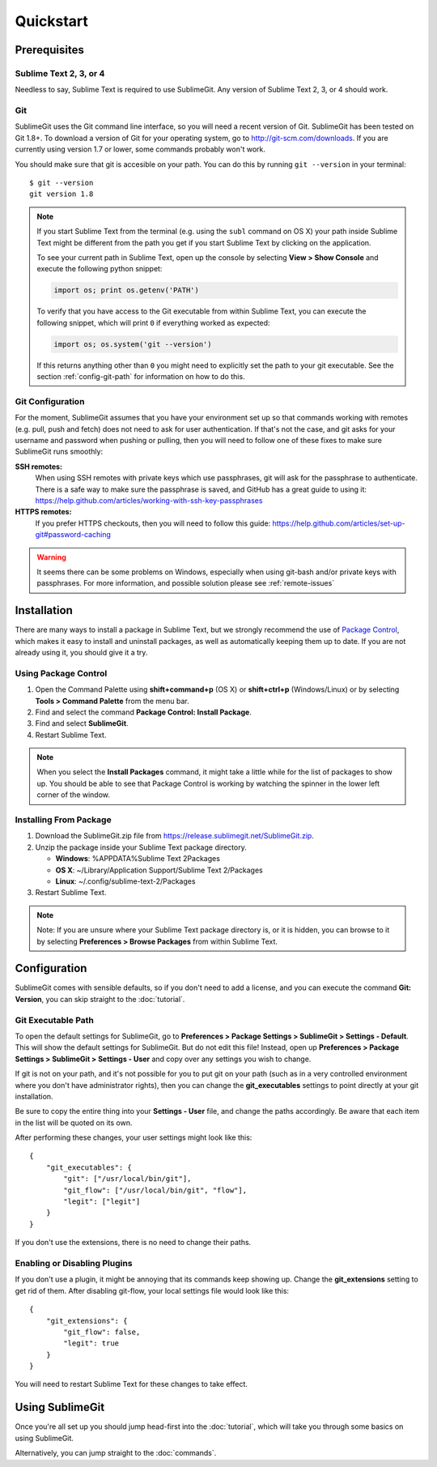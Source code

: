 Quickstart
==========

Prerequisites
-------------

Sublime Text 2, 3, or 4
~~~~~~~~~~~~~~~~~~~~~~~
Needless to say, Sublime Text is required to use SublimeGit. Any version of Sublime Text 2, 3, or 4 should work.

Git
~~~
SublimeGit uses the Git command line interface, so you will need a recent version of Git. SublimeGit has been tested on Git 1.8+. To download a version of Git for your operating system, go to http://git-scm.com/downloads. If you are currently using version 1.7 or lower, some commands probably won't work.

You should make sure that git is accesible on your path. You can do this by running ``git --version`` in your terminal::

    $ git --version
    git version 1.8

.. note::
    If you start Sublime Text from the terminal (e.g. using the ``subl`` command on OS X) your path inside Sublime Text might be different from the path you get if you start Sublime Text by clicking on the application.

    To see your current path in Sublime Text, open up the console by selecting **View > Show Console** and execute the following python snippet:

    .. code-block:: python

        import os; print os.getenv('PATH')

    To verify that you have access to the Git executable from within Sublime Text, you can execute the following snippet, which will print ``0`` if everything worked as expected:

    .. code-block:: python

        import os; os.system('git --version')

    If this returns anything other than ``0`` you might need to explicitly set the path to your git executable. See the section :ref:`config-git-path` for information on how to do this.

.. _prereq-git-remote:

Git Configuration
~~~~~~~~~~~~~~~~~
For the moment, SublimeGit assumes that you have your environment set up so that commands working with remotes (e.g. pull, push and fetch) does not need to ask for user authentication. If that's not the case, and git asks for your username and password when pushing or pulling, then you will need to follow one of these fixes to make sure SublimeGit runs smoothly:

**SSH remotes:**
    When using SSH remotes with private keys which use passphrases, git will ask for the passphrase to authenticate. There is a safe way to make sure the passphrase is saved, and GitHub has a great guide to using it: https://help.github.com/articles/working-with-ssh-key-passphrases
**HTTPS remotes:**
    If you prefer HTTPS checkouts, then you will need to follow this guide: https://help.github.com/articles/set-up-git#password-caching

.. warning::
    It seems there can be some problems on Windows, especially when using git-bash and/or private keys with passphrases. For more information, and possible solution please see :ref:`remote-issues`

Installation
------------

There are many ways to install a package in Sublime Text, but we strongly recommend the use of `Package Control <http://wbond.net/sublime_packages/package_control>`_, which makes it easy to install and uninstall packages, as well as automatically keeping them up to date. If you are not already using it, you should give it a try.


Using Package Control
~~~~~~~~~~~~~~~~~~~~~

1. Open the Command Palette using **shift+command+p** (OS X) or **shift+ctrl+p** (Windows/Linux) or by selecting **Tools > Command Palette** from the menu bar.
2. Find and select the command **Package Control: Install Package**.
3. Find and select **SublimeGit**.
4. Restart Sublime Text.

.. note::
    When you select the **Install Packages** command, it might take a little while for the list of packages to show up. You should be able to see that Package Control is working by watching the spinner in the lower left corner of the window.

Installing From Package
~~~~~~~~~~~~~~~~~~~~~~~

1. Download the SublimeGit.zip file from https://release.sublimegit.net/SublimeGit.zip.
2. Unzip the package inside your Sublime Text package directory.

   - **Windows**: %APPDATA%\Sublime Text 2\Packages
   - **OS X**: ~/Library/Application Support/Sublime Text 2/Packages
   - **Linux**: ~/.config/sublime-text-2/Packages

3. Restart Sublime Text.

.. note::
    Note: If you are unsure where your Sublime Text package directory is, or it is hidden, you can browse to it by selecting **Preferences > Browse Packages** from within Sublime Text.

Configuration
-------------

SublimeGit comes with sensible defaults, so if you don't need to add a license, and you can execute the command **Git: Version**, you can skip straight to the :doc:`tutorial`.

.. _config-git-path:

Git Executable Path
~~~~~~~~~~~~~~~~~~~

To open the default settings for SublimeGit, go to **Preferences > Package Settings > SublimeGit > Settings - Default**. This will show the default settings for SublimeGit. But do not edit this file! Instead, open up **Preferences > Package Settings > SublimeGit > Settings - User** and copy over any settings you wish to change.

If git is not on your path, and it's not possible for you to put git on your path (such as in a very controlled environment where you don't have administrator rights), then you can change the **git_executables** settings to point directly at your git installation.

Be sure to copy the entire thing into your **Settings - User** file, and change the paths accordingly. Be aware that each item in the list will be quoted on its own.

After performing these changes, your user settings might look like this::

    {
        "git_executables": {
            "git": ["/usr/local/bin/git"],
            "git_flow": ["/usr/local/bin/git", "flow"],
            "legit": ["legit"]
        }
    }


If you don't use the extensions, there is no need to change their paths.

Enabling or Disabling Plugins
~~~~~~~~~~~~~~~~~~~~~~~~~~~~~

If you don't use a plugin, it might be annoying that its commands keep showing up. Change the **git_extensions** setting to get rid of them. After disabling git-flow, your local settings file would look like this::

    {
        "git_extensions": {
            "git_flow": false,
            "legit": true
        }
    }


You will need to restart Sublime Text for these changes to take effect.


Using SublimeGit
----------------

Once you're all set up you should jump head-first into the :doc:`tutorial`, which will take you through some basics on using SublimeGit.

Alternatively, you can jump straight to the :doc:`commands`.
